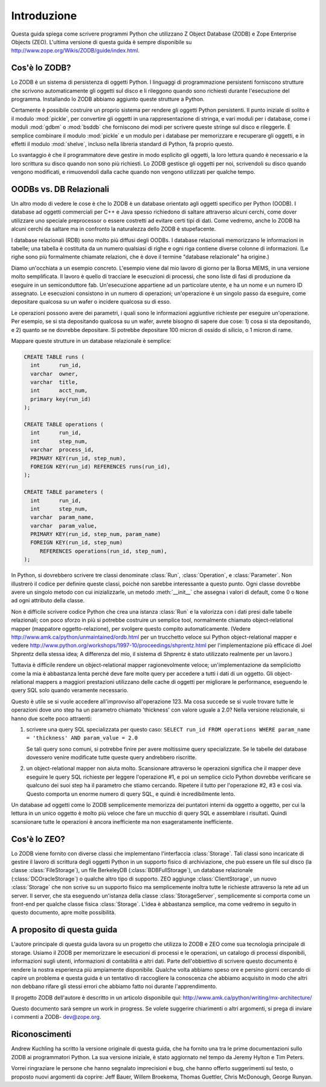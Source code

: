 .. % Introduzione
.. % Cos'è lo ZODB?
.. % Cos'è lo ZEO?
.. % OODBs vs. DB Relazionali
.. % Altri OODBs


Introduzione
============

Questa guida spiega come scrivere programmi Python che utilizzano Z Object
Database (ZODB) e Zope Enterprise Objects (ZEO). L'ultima versione di questa
guida è sempre disponibile su
`<http://www.zope.org/Wikis/ZODB/guide/index.html>`_.

Cos'è lo ZODB?
-----------------

Lo ZODB è un sistema di persistenza di oggetti Python. I linguaggi di
programmazione persistenti forniscono strutture che scrivono automaticamente
gli oggetti sul disco e li rileggono quando sono richiesti durante l'esecuzione
del programma. Installando lo ZODB abbiamo aggiunto queste strutture a Python.

Certamente è possibile costruire un proprio sistema per rendere gli oggetti
Python persistenti. Il punto iniziale di solito è il modulo :mod:`pickle`, per
convertire gli oggetti in una rappresentazione di stringa, e vari moduli per
i database, come i moduli :mod:`gdbm` o :mod:`bsddb` che forniscono dei
modi per scrivere queste stringe sul disco e rileggerle. È semplice combinare
il modulo :mod:`pickle` e un modulo per i database per memorizzare e recuperare
gli oggetti, e in effetti il modulo :mod:`shelve`, incluso nella libreria
standard di Python, fà proprio questo.

Lo svantaggio è che il programmatore deve gestire in modo esplicito gli
oggetti, la loro lettura quando è necessario e la loro scrittura su disco quando
non sono più richiesti. Lo ZODB gestisce gli oggetti per noi, scrivendoli su 
disco quando vengono modificati, e rimuovendoli dalla cache quando non vengono
utilizzati per qualche tempo.

OODBs vs. DB Relazionali
------------------------

Un altro modo di vedere le cose è che lo ZODB è un database orientato agli
oggetti specifico per Python (OODB). I database ad oggetti commerciali per C++
e Java spesso richiedono di saltare attraverso alcuni cerchi, come dover
utilizzare uno speciale preprocessor o essere costretti ad evitare certi tipi
di dati. Come vedremo, anche lo ZODB ha alcuni cerchi da saltare ma in confronto
la naturalezza dello ZODB è stupefacente. 

I database relazionali (RDB) sono molto più diffusi degli OODBs. I database
relazionali memorizzano le informazioni in tabelle; una tabella è costituita
da un numero qualsiasi di righe e ogni riga contiene diverse colonne di
informazioni. (Le righe sono più formalmente chiamate relazioni, che è dove il
termine "database relazionale" ha origine.)

Diamo un'occhiata a un esempio concreto. L'esempio viene dal mio lavoro di
giorno per la Borsa MEMS, in una versione molto semplificata. Il lavoro è
quello di tracciare le esecuzioni di processi, che sono liste di fasi
di produzione da eseguire in un semiconduttore fab. Un'esecuzione appartiene
ad un particolare utente, e ha un nome e un numero ID assegnato. Le esecuzioni
consistono in un numero di operazioni; un'operazione è un singolo passo da
eseguire, come depositare qualcosa su un wafer o incidere qualcosa su di esso.

Le operazioni possono avere dei parametri, i quali sono le informazioni
aggiuntive richieste per eseguire un'operazione. Per esempio, se si sta
depositando qualcosa su un wafer, avrete bisogno di sapere due cose:
1) cosa si sta depositando, e 2) quanto se ne dovrebbe depositare. Si potrebbe
depositare 100 micron di ossido di silicio, o 1 micron di rame.

Mappare queste strutture in un database relazionale è semplice:

.. code-block:: sql

   CREATE TABLE runs (
     int      run_id,
     varchar  owner,
     varchar  title,
     int      acct_num,
     primary key(run_id)
   );

   CREATE TABLE operations (
     int      run_id,
     int      step_num, 
     varchar  process_id,
     PRIMARY KEY(run_id, step_num),
     FOREIGN KEY(run_id) REFERENCES runs(run_id),
   );

   CREATE TABLE parameters (
     int      run_id,
     int      step_num, 
     varchar  param_name, 
     varchar  param_value,
     PRIMARY KEY(run_id, step_num, param_name)
     FOREIGN KEY(run_id, step_num) 
        REFERENCES operations(run_id, step_num),
   );  

In Python, si dovrebbero scrivere tre classi denominate :class:`Run`,
:class:`Operation`, e :class:`Parameter`. Non illustrerò il codice per definire
queste classi, poiché non sarebbe interessante a questo punto. Ogni classe
dovrebbe avere un singolo metodo con cui inizializzarle, un metodo
:meth:`__init__` che assegna i valori di default, come 0 o ``None`` ad
ogni attributo della classe.

Non è difficile scrivere codice Python che crea una istanza :class:`Run` e la
valorizza con i dati presi dalle tabelle relazionali; con poco sforzo in più
si potrebbe costruire un semplice tool, normalmente chiamato object-relational
mapper (mappatore oggetto-relazione), per svolgere questo compito
automaticamente. (Vedere `<http://www.amk.ca/python/unmaintained/ordb.html>`_
per un trucchetto veloce sui Python object-relational mapper e vedere
`<http://www.python.org/workshops/1997-10/proceedings/shprentz.html>`_ per
l'implementazione più efficace di Joel Shprentz della stessa idea; A differenza
del mio, il sistema di Shprentz è stato utilizzato realmente per un lavoro.) 

Tuttavia è difficile rendere un object-relational mapper ragionevolmente
veloce; un'implementazione da sempliciotto come la mia è abbastanza lenta
perché deve fare molte query per accedere a tutti i dati di un oggetto. Gli
object-relational mappers a maggiori prestazioni utilizzano delle cache di
oggetti per migliorare le performance, eseguendo le query SQL solo quando 
veramente necessario.

Questo è utile se si vuole accedere all'improvviso all'operazione 123. 
Ma cosa succede se si vuole trovare tutte le operazioni dove uno step ha
un parametro chiamato 'thickness' con valore uguale a 2.0?
Nella versione relazionale, si hanno due scelte poco attraenti:

#. scrivere una query SQL specializzata per questo caso: ``SELECT run_id FROM operations
   WHERE param_name = 'thickness' AND param_value = 2.0``

   Se tali query sono comuni, si potrebbe finire per avere moltissime query
   specializzate. Se le tabelle del database dovessero venire modificate
   tutte queste query andrebbero riscritte.

#. un object-relational mapper non aiuta molto. Scansionare attraverso le
   operazioni significa che il mapper deve eseguire le query SQL richieste per 
   leggere l'operazione #1, e poi un semplice ciclo Python dovrebbe verificare
   se qualcuno dei suoi step ha il parametro che stiamo cercando. Ripetere
   il tutto per l'operazione #2, #3 e così via. Questo comporta un enorme numero
   di query SQL, e quindi è incredibilmente lento.

Un database ad oggetti come lo ZODB semplicemente memorizza dei puntatori
interni da oggetto a oggetto, per cui la lettura in un unico oggetto è molto
più veloce che fare un mucchio di query SQL e assemblare i risultati. 
Quindi scansionare tutte le operazioni è ancora inefficiente ma non 
esageratamente inefficiente.

Cos'è lo ZEO?
--------------

Lo ZODB viene fornito con diverse classi che implementano l'interfaccia
:class:`Storage`. Tali classi sono incaricate di gestire il lavoro di scrittura
degli oggetti Python in un supporto fisico di archiviazione, che può essere 
un file sul disco (la classe :class:`FileStorage`), un file BerkeleyDB
(:class:`BDBFullStorage`), un database relazionale (:class:`DCOracleStorage`)
o qualche altro tipo di supporto. ZEO aggiunge :class:`ClientStorage`, un
nuovo :class:`Storage` che non scrive su un supporto fisico ma semplicemente
inoltra tutte le richieste attraverso la rete ad un server. Il server,
che sta eseguendo un'istanza della classe :class:`StorageServer`, semplicemente
si comporta come un front-end per qualche classe fisica :class:`Storage`.
L'idea è abbastanza semplice, ma come vedremo in seguito in questo documento, 
apre molte possibilità.

A proposito di questa guida
----------------------------

L'autore principale di questa guida lavora su un progetto che utilizza lo ZODB
e ZEO come sua tecnologia principale di storage. Usiamo il ZODB per memorizzare
le esecuzioni di processi e le operazioni, un catalogo di processi disponibili,
informazioni sugli utenti, informazioni di contabilità e altri dati.
Parte dell'obbiettivo di scrivere questo documento è rendere la nostra
esperienza più ampiamente disponibile. Qualche volta abbiamo speso ore e persino
giorni cercando di capire un problema e questa guida è un tentativo di
raccogliere la conoscenza che abbiamo acquisito in modo che altri non
debbano rifare gli stessi errori che abbiamo fatto noi durante l'apprendimento.

Il progetto ZODB dell'autore è descritto in un articolo disponibile qui:
`<http://www.amk.ca/python/writing/mx-architecture/>`_

Questo documento sarà sempre un work in progress. Se volete suggerire
chiarimenti o altri argomenti, si prega di inviare i commenti a ZODB-
dev@zope.org.


Riconoscimenti
----------------

Andrew Kuchling ha scritto la versione originale di questa guida, che ha
fornito una tra le prime documentazioni sullo ZODB ai programmatori Python.
La sua versione iniziale, è stato aggiornato nel tempo da Jeremy Hylton e
Tim Peters.

Vorrei ringraziare le persone che hanno segnalato imprecisioni e bug, che hanno
offerto suggerimenti sul testo, o proposto nuovi argomenti da coprire:
Jeff Bauer, Willem Broekema, Thomas Guettler, Chris McDonough, George Runyan.
